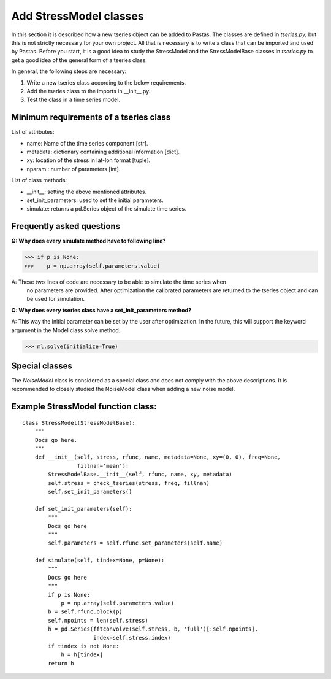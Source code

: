 Add StressModel classes
=======================
In this section it is described how a new tseries object can be added to
Pastas. The classes are defined in `tseries.py`, but this is not strictly
necessary for your own project. All that is necessary is to write a class that
can be imported and used by Pastas. Before you start, it is a good idea to
study the StressModel and the StressModelBase classes in `tseries.py` to get a good idea of
the general form of a tseries class.

In general, the following steps are necessary:

1. Write a new tseries class according to the below requirements.
2. Add the tseries class to the imports in __init__.py.
3. Test the class in a time series model.

Minimum requirements of a tseries class
~~~~~~~~~~~~~~~~~~~~~~~~~~~~~~~~~~~~~~~
List of attributes:

- name: Name of the time series component [str].
- metadata: dictionary containing additional information [dict].
- xy: location of the stress in lat-lon format [tuple].
- nparam : number of parameters [int].

List of class methods:

- __init__: setting the above mentioned attributes.
- set_init_parameters: used to set the initial parameters.
- simulate: returns a pd.Series object of the simulate time series.

Frequently asked questions
~~~~~~~~~~~~~~~~~~~~~~~~~~
**Q: Why does every simulate method have to following line?**

>>> if p is None:
>>>    p = np.array(self.parameters.value)

A: These two lines of code are necessary to be able to simulate the time series when
 no parameters are provided. After optimization the calibrated parameters are
 returned to the tseries object and can be used for simulation.

**Q: Why does every tseries class have a set_init_parameters method?**

A: This way the initial parameter can be set by the user after optimization. In
the future, this will support the keyword argument in the Model class solve method.

>>> ml.solve(initialize=True)


Special classes
~~~~~~~~~~~~~~~
The `NoiseModel` class is considered as a special class and does not comply with
the above descriptions. It is recommended to closely studied the NoiseModel class
when adding a new noise model.

Example StressModel function class:
~~~~~~~~~~~~~~~~~~~~~~~~~~~~~~~~~~~
::

    class StressModel(StressModelBase):
        """
        Docs go here.
        """
        def __init__(self, stress, rfunc, name, metadata=None, xy=(0, 0), freq=None,
                     fillnan='mean'):
            StressModelBase.__init__(self, rfunc, name, xy, metadata)
            self.stress = check_tseries(stress, freq, fillnan)
            self.set_init_parameters()

        def set_init_parameters(self):
            """
            Docs go here
            """
            self.parameters = self.rfunc.set_parameters(self.name)

        def simulate(self, tindex=None, p=None):
            """
            Docs go here
            """
            if p is None:
                p = np.array(self.parameters.value)
            b = self.rfunc.block(p)
            self.npoints = len(self.stress)
            h = pd.Series(fftconvolve(self.stress, b, 'full')[:self.npoints],
                          index=self.stress.index)
            if tindex is not None:
                h = h[tindex]
            return h

